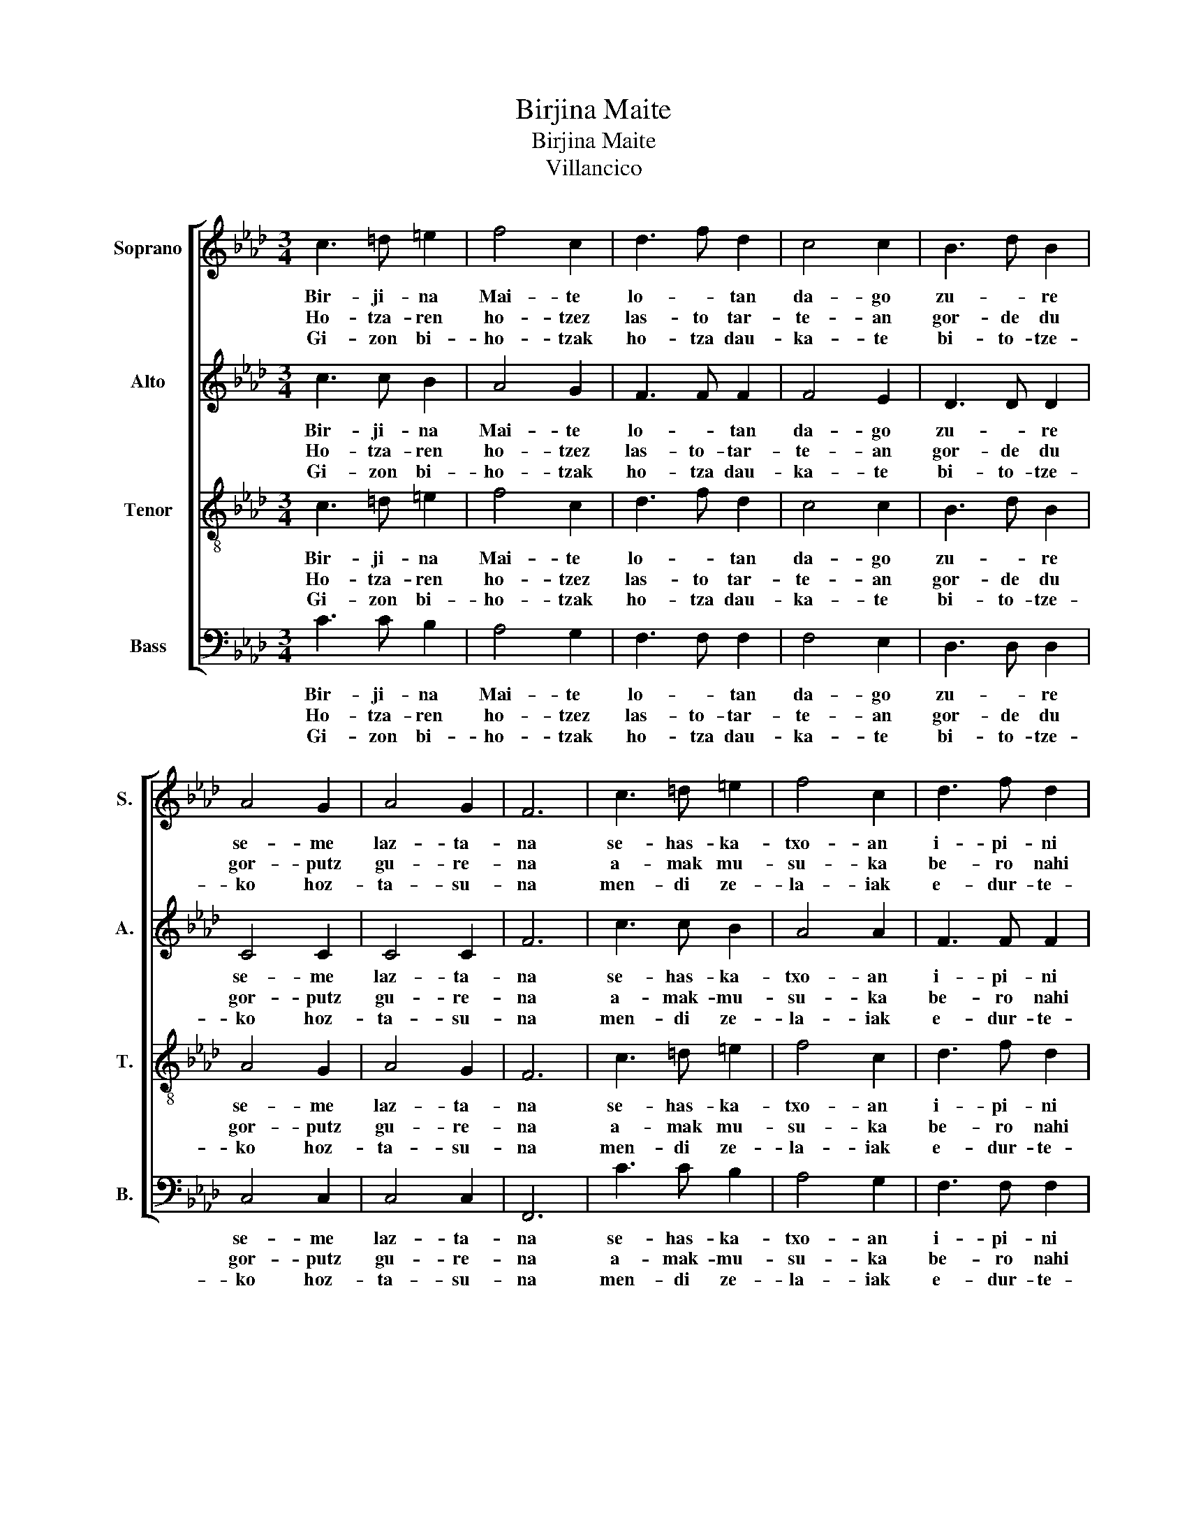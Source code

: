 X:1
T:Birjina Maite
T:Birjina Maite
T:Villancico
%%score [ 1 2 3 4 ]
L:1/8
M:3/4
K:Ab
V:1 treble nm="Soprano" snm="S."
V:2 treble nm="Alto" snm="A."
V:3 treble-8 nm="Tenor" snm="T."
V:4 bass nm="Bass" snm="B."
V:1
 c3 =d =e2 | f4 c2 | d3 f d2 | c4 c2 | B3 d B2 | A4 G2 | A4 G2 | F6 | c3 =d =e2 | f4 c2 | d3 f d2 | %11
w: Bir- ji- na|Mai- te|lo- * tan|da- go|zu- * re|se- me|laz- ta-|na|se- has- ka-|txo- an|i- pi- ni|
w: Ho- tza- ren|ho- tzez|las- to tar-|te- an|gor- de du|gor- putz|gu- re-|na|a- mak mu-|su- ka|be- ro nahi|
w: Gi- zon bi-|ho- tzak|ho- tza dau-|ka- te|bi- to- tze-|ko hoz-|ta- su-|na|men- di ze-|la- iak|e- dur- te-|
 c4 c2 | B3 d B2 | A4 G2 | A4 G2 | F6 | c3 c c2 | c4 c2 | c3 c c2 | a4 g2 | f2 g2 f2 | f2 g2 f2 | %22
w: za- zu|gu- re bi-|ho- tzen|ku- ttu-|na.|On- gi bai|on- gi|i- ga- ro|di- tzan|ga- * ua|e- * ta|
w: lu- le|ar- ku- me|xu- ri|o- tza-|na.|Mai- ta- sun|ez- tiz|es- kein- tzen|di- zut|mai- * te-|ño- * a|
w: an lez|zu i- za-|ki mai-|ta- su-|na|ne- re- bi-|ho- tzak|hain zai- tu|mai- te|Bil- * do-|tso- * xu-|
 f2 g2 f2 | =e6 | c3 c c2 | c3 c c2 | c3 =d =e2 | f4 c2 | d2 c2 B2 | A4 G2 | A4 G2 | F6 |] %32
w: e- * gu-|nak|po- li- ki|po- li- ki|e- ra- gi-|o- zu|e- * gin|de- zan|lo o-|na|
w: nik de- ta-|na|bi- hotz be-|ro- * bat|txir- pil go|xo- az|e- * gin|te- ko|lo o-|na.|
w: ri- gu- re-|na|Gi- za ho-|tza- * ri|ja- ra- mon|ga- be|e- * gin|za- zu|lo o-|na.|
V:2
 c3 c B2 | A4 G2 | F3 F F2 | F4 E2 | D3 D D2 | C4 C2 | C4 C2 | F6 | c3 c B2 | A4 A2 | F3 F F2 | %11
w: Bir- ji- na|Mai- te|lo- * tan|da- go|zu- * re|se- me|laz- ta-|na|se- has- ka-|txo- an|i- pi- ni|
w: Ho- tza- ren|ho- tzez|las- to- tar-|te- an|gor- de du|gor- putz|gu- re-|na|a- mak- mu-|su- ka|be- ro nahi|
w: Gi- zon bi-|ho- tzak|ho- tza dau-|ka- te|bi- to- tze-|ko hoz-|ta- su-|na|men- di ze-|la- iak|e- dur- te-|
 F4 E2 | D3 D D2 | C4 C2 | C4 C2 | F6 | _F3 =F G2 | F2 G2 A2 | c3 c B2 | A2 F2 c2 | d4 c2 | %21
w: za- zu|gu- re bi-|ho- tzen|ku- ttu-|na|On- gi bai|o- on- gui|i- ga- ro|di- i- tzan|ga- ua|
w: lu- le|ar- ku- me|xu- ri|o- tza-|na.|Mai- ta- sun|e- ez- tiz|es- kein- tzen|di- i- zut|mai- te-|
w: an lez|zu i- za-|ki mai-|ta- su-|na|ne- re- bi-|ho- o- tzak|hain zai- tu|ma- ai- te|Bil- do-|
 _c4 G2 | A4 F2 | c6 | C3 C C2 | A3 A A2 | G3 G G2 | F4 F2 | B2 A2 D2 | C4 C2 | C4 C2 | F6 |] %32
w: e- ta|e- gu-|nak|po- li- ki|po- li- ki|e- ra- gi-|o- zu|e- * gin|de- zan|lo o-|na.|
w: ño- a|nikde- ta-|na|bi- hotz be-|ro- * bat|txir- pil go|xo- az|e- * gin|te- ko|lo o-|na.|
w: txo- xu-|rigu- re-|na|Gi- za ho-|tza- * ri|ja- ra- mon|ga- be|e- * gin|za- zu|lo o-|na.|
V:3
 c3 =d =e2 | f4 c2 | d3 f d2 | c4 c2 | B3 d B2 | A4 G2 | A4 G2 | F6 | c3 =d =e2 | f4 c2 | d3 f d2 | %11
w: Bir- ji- na|Mai- te|lo- * tan|da- go|zu- * re|se- me|laz- ta-|na|se- has- ka-|txo- an|i- pi- ni|
w: Ho- tza- ren|ho- tzez|las- to tar-|te- an|gor- de du|gor- putz|gu- re-|na|a- mak mu-|su- ka|be- ro nahi|
w: Gi- zon bi-|ho- tzak|ho- tza dau-|ka- te|bi- to- tze-|ko hoz-|ta- su-|na|men- di ze-|la- iak|e- dur- te-|
 c4 c2 | B3 d B2 | A4 G2 | A4 G2 | F6 | c3 c c2 | c4 c2 | c3 c c2 | a4 g2 | f2 g2 f2 | f2 g2 f2 | %22
w: za- zu|gu- re bi-|ho- tzen|ku- ttu-|na.|On- gi bai|on- gi|i- ga- ro|di- tzan|ga- * ua|e- * ta|
w: lu- le|ar- ku- me|xu- ri|o- tza-|na.|Mai- ta- sun|ez- tiz|es- kein- tzen|di- zut|mai- * te-|ño- * a|
w: an lez|zu i- za-|ki mai-|ta- su-|na|ne- re- bi-|ho- tzak|hain zai- tu|mai- te|Bil- * do-|tso- * xu-|
 f2 g2 f2 | =e6 | c3 c c2 | c3 c c2 | c3 =d =e2 | f4 c2 | d2 c2 B2 | A4 G2 | A4 G2 | F6 |] %32
w: e- * gu-|nak|po- li- ki|po- li- ki|e- ra- gi-|o- zu|e- * gin|de- zan|lo o-|na|
w: nik de- ta-|na|bi- hotz be-|ro- * bat|txir- pil go|xo- az|e- * gin|te- ko|lo o-|na.|
w: ri- gu- re-|na|Gi- za ho-|tza- * ri|ja- ra- mon|ga- be|e- * gin|za- zu|lo o-|na.|
V:4
 C3 C B,2 | A,4 G,2 | F,3 F, F,2 | F,4 E,2 | D,3 D, D,2 | C,4 C,2 | C,4 C,2 | F,,6 | C3 C B,2 | %9
w: Bir- ji- na|Mai- te|lo- * tan|da- go|zu- * re|se- me|laz- ta-|na|se- has- ka-|
w: Ho- tza- ren|ho- tzez|las- to- tar-|te- an|gor- de du|gor- putz|gu- re-|na|a- mak- mu-|
w: Gi- zon bi-|ho- tzak|ho- tza dau-|ka- te|bi- to- tze-|ko hoz-|ta- su-|na|men- di ze-|
 A,4 G,2 | F,3 F, F,2 | F,4 E,2 | D,3 D, D,2 | C,4 C,2 | C,4 C,2 | F,,6 | =E,3 F, G,2 | %17
w: txo- an|i- pi- ni|za- zu|gu- re bi-|ho- tzen|ku- ttu-|na|On- gi bai|
w: su- ka|be- ro nahi|lu- le|ar- ku- me|xu- ri|o- tza-|na.|Mai- ta- sun|
w: la- iak|e- dur- te-|an lez|zu i- za-|ki mai-|ta- su-|na|ne- re- bi-|
 F,2 G,2 A,2 | C3 C B,2 | A,2 F,2 C2 | D4 C2 | =B,4 G,2 | A,4 F,2 | C6 | C,3 C, C,2 | A,3 A, A,2 | %26
w: o- on- gui|i- ga- ro|di- i- tzan|ga- ua|e- ta|e- gu-|nak|po- li- ki|po- li- ki|
w: e- ez- tiz|es- kein- tzen|di- i- zut|mai- te-|ño- a|nikde- ta-|na|bi- hotz be-|ro- * bat|
w: ho- o- tzak|hain zai- tu|ma- ai- te|Bil- do-|txo- xu-|rigu- re-|na|Gi- za ho-|tza- * ri|
 G,3 G, G,2 | F,4 F,2 | B,2 A,2 D,2 | C,4 C,2 | C,4 C,2 | F,,6 |] %32
w: e- ra- gi-|o- zu|e- * gin|de- zan|lo o-|na.|
w: txir- pil go|xo- az|e- * gin|te- ko|lo o-|na.|
w: ja- ra- mon|ga- be|e- * gin|za- zu|lo o-|na.|

